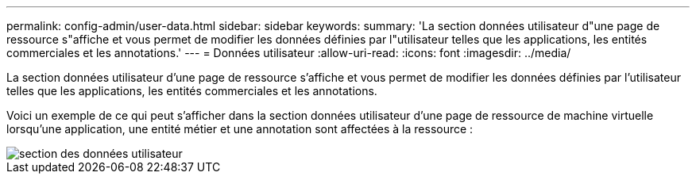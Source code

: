 ---
permalink: config-admin/user-data.html 
sidebar: sidebar 
keywords:  
summary: 'La section données utilisateur d"une page de ressource s"affiche et vous permet de modifier les données définies par l"utilisateur telles que les applications, les entités commerciales et les annotations.' 
---
= Données utilisateur
:allow-uri-read: 
:icons: font
:imagesdir: ../media/


[role="lead"]
La section données utilisateur d'une page de ressource s'affiche et vous permet de modifier les données définies par l'utilisateur telles que les applications, les entités commerciales et les annotations.

Voici un exemple de ce qui peut s'afficher dans la section données utilisateur d'une page de ressource de machine virtuelle lorsqu'une application, une entité métier et une annotation sont affectées à la ressource :

image::../media/user-data-section.bmp[section des données utilisateur]

